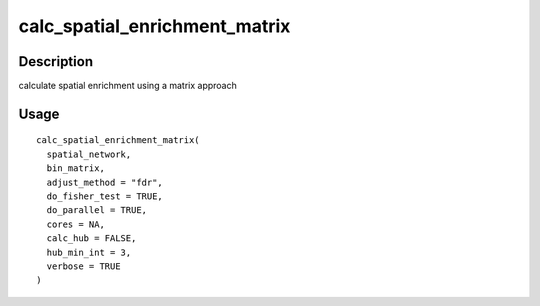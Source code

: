 calc_spatial_enrichment_matrix
------------------------------

Description
~~~~~~~~~~~

calculate spatial enrichment using a matrix approach

Usage
~~~~~

::

   calc_spatial_enrichment_matrix(
     spatial_network,
     bin_matrix,
     adjust_method = "fdr",
     do_fisher_test = TRUE,
     do_parallel = TRUE,
     cores = NA,
     calc_hub = FALSE,
     hub_min_int = 3,
     verbose = TRUE
   )
